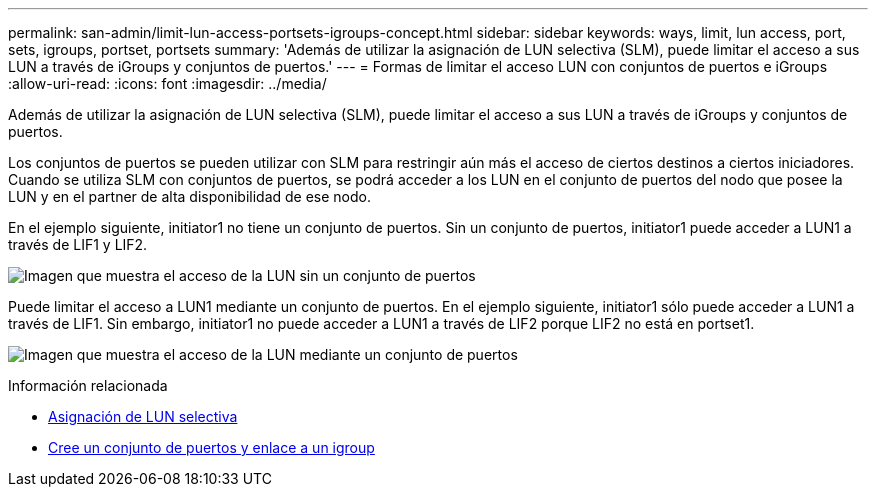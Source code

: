 ---
permalink: san-admin/limit-lun-access-portsets-igroups-concept.html 
sidebar: sidebar 
keywords: ways, limit, lun access,  port, sets, igroups, portset, portsets 
summary: 'Además de utilizar la asignación de LUN selectiva (SLM), puede limitar el acceso a sus LUN a través de iGroups y conjuntos de puertos.' 
---
= Formas de limitar el acceso LUN con conjuntos de puertos e iGroups
:allow-uri-read: 
:icons: font
:imagesdir: ../media/


[role="lead"]
Además de utilizar la asignación de LUN selectiva (SLM), puede limitar el acceso a sus LUN a través de iGroups y conjuntos de puertos.

Los conjuntos de puertos se pueden utilizar con SLM para restringir aún más el acceso de ciertos destinos a ciertos iniciadores. Cuando se utiliza SLM con conjuntos de puertos, se podrá acceder a los LUN en el conjunto de puertos del nodo que posee la LUN y en el partner de alta disponibilidad de ese nodo.

En el ejemplo siguiente, initiator1 no tiene un conjunto de puertos. Sin un conjunto de puertos, initiator1 puede acceder a LUN1 a través de LIF1 y LIF2.

image:bsag-c-mode-no-portset.gif["Imagen que muestra el acceso de la LUN sin un conjunto de puertos"]

Puede limitar el acceso a LUN1 mediante un conjunto de puertos. En el ejemplo siguiente, initiator1 sólo puede acceder a LUN1 a través de LIF1. Sin embargo, initiator1 no puede acceder a LUN1 a través de LIF2 porque LIF2 no está en portset1.

image:bsag-c-mode-portset.gif["Imagen que muestra el acceso de la LUN mediante un conjunto de puertos"]

.Información relacionada
* xref:selective-lun-map-concept.adoc[Asignación de LUN selectiva]
* xref:create-port-sets-binding-igroups-task.adoc[Cree un conjunto de puertos y enlace a un igroup]

